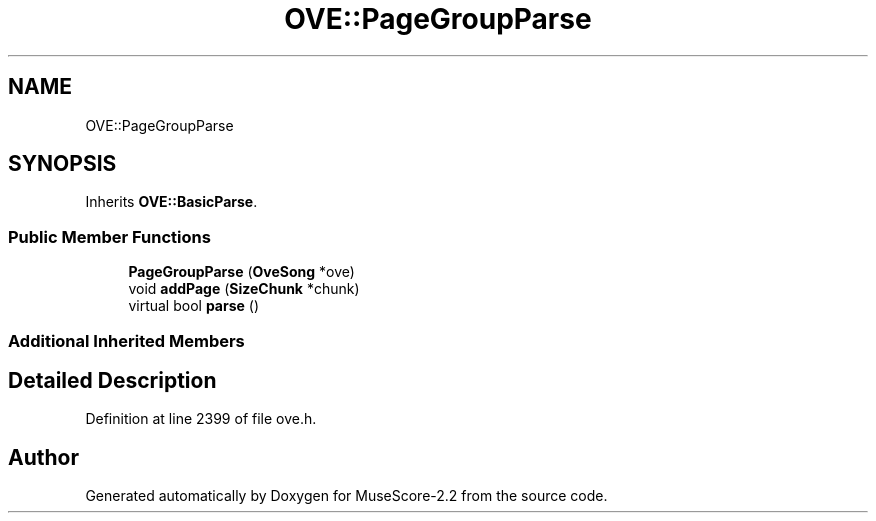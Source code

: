 .TH "OVE::PageGroupParse" 3 "Mon Jun 5 2017" "MuseScore-2.2" \" -*- nroff -*-
.ad l
.nh
.SH NAME
OVE::PageGroupParse
.SH SYNOPSIS
.br
.PP
.PP
Inherits \fBOVE::BasicParse\fP\&.
.SS "Public Member Functions"

.in +1c
.ti -1c
.RI "\fBPageGroupParse\fP (\fBOveSong\fP *ove)"
.br
.ti -1c
.RI "void \fBaddPage\fP (\fBSizeChunk\fP *chunk)"
.br
.ti -1c
.RI "virtual bool \fBparse\fP ()"
.br
.in -1c
.SS "Additional Inherited Members"
.SH "Detailed Description"
.PP 
Definition at line 2399 of file ove\&.h\&.

.SH "Author"
.PP 
Generated automatically by Doxygen for MuseScore-2\&.2 from the source code\&.
